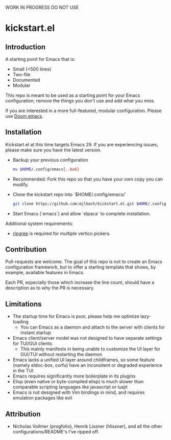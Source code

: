 WORK IN PROGRESS DO NOT USE

* kickstart.el

** Introduction

A starting point for Emacs that is:

- Small (<500 lines)
- Two-file
- Documented
- Modular

This repo is meant to be used as a starting point for your Emacs configuration; remove the things you don't use and add what you miss.

If you are interested in a more full-featured, modular configuration. Please use [[https://github.com/doomemacs/doomemacs][Doom emacs]].

** Installation

Kickstart.el at this time targets Emacs 29. If you are experiencing issues, please make sure you have the latest version.

- Backup your previous configuration
  #+BEGIN_SRC bash
  mv $HOME/.config/emacs{,.bak}
  #+END_SRC
- Recommended: Fork this repo so that you have your own copy you can modify.
- Clone the kickstart repo into `$HOME/.config/emacs/`
  #+BEGIN_SRC bash
  git clone https://github.com:mjlbach/kickstart.el.git $HOME/.config/emacs/
  #+END_SRC
- Start Emacs (`emacs`) and allow `elpaca` to complete installation.

Additional system requirements:
- [[https://github.com/BurntSushi/ripgrep#installation][ripgrep]] is required for multiple vertico pickers.

** Contribution

Pull-requests are welcome. The goal of this repo is not to create an Emacs configuration framework, but to offer a starting template that shows, by example, available features in Emacs. 

Each PR, especially those which increase the line count, should have a description as to why the PR is necessary.

** Limitations

- The startup time for Emacs is poor, please help me optimize lazy-loading
  - You can Emacs as a daemon and attach to the server with clients for instant startup
- Emacs client/server model was not designed to have separate settings for TUI/GUI clients
  - This mainly manifests in being unable to customize the UI layer for GUI/TUI without restarting the daemon
- Emacs lacks a unified UI layer around childframes, so some feature (namely eldoc-box, corfu) have an inconsitent or degraded experience in the TUI
- Emacs requires significantly more boilerplate in its plugins
- Elisp (even native or byte-compiled elisp) is much slower than comparable scripting languages like javascript or luajit
- Emacs is not designed with Vim bindings in mind, and requires emulation packages like evil

** Attribution
- Nicholas Vollmer (progfolio), Henrik Lissner (hlissner), and all the other configurations/README's I've ripped off.
